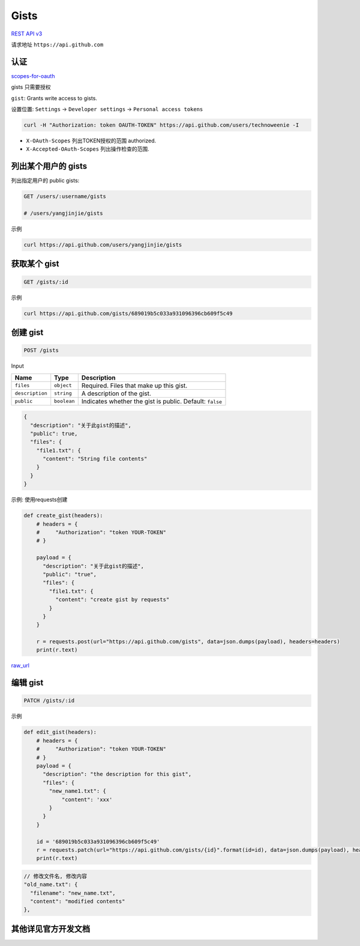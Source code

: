 Gists
=====

`REST API v3 <https://developer.github.com/v3/gists/>`__

请求地址 ``https://api.github.com``

认证
----

`scopes-for-oauth <https://developer.github.com/apps/building-oauth-apps/scopes-for-oauth-apps/>`__

gists 只需要授权

``gist``: Grants write access to gists.

设置位置: ``Settings`` -> ``Developer settings`` ->
``Personal access tokens``

.. code:: shell

    curl -H "Authorization: token OAUTH-TOKEN" https://api.github.com/users/technoweenie -I

-  ``X-OAuth-Scopes`` 列出TOKEN授权的范围 authorized.
-  ``X-Accepted-OAuth-Scopes`` 列出操作检查的范围.

列出某个用户的 gists
--------------------

列出指定用户的 public gists:

.. code:: shell

    GET /users/:username/gists

    # /users/yangjinjie/gists

示例

.. code:: shell

    curl https://api.github.com/users/yangjinjie/gists

获取某个 gist
-------------

.. code:: shell

    GET /gists/:id

示例

.. code:: shell

    curl https://api.github.com/gists/689019b5c033a931096396cb609f5c49

创建 gist
---------

.. code:: shell

    POST /gists

Input

+-----------------------+-----------------------+-----------------------+
| Name                  | Type                  | Description           |
+=======================+=======================+=======================+
| ``files``             | ``object``            | Required. Files that  |
|                       |                       | make up this gist.    |
+-----------------------+-----------------------+-----------------------+
| ``description``       | ``string``            | A description of the  |
|                       |                       | gist.                 |
+-----------------------+-----------------------+-----------------------+
| ``public``            | ``boolean``           | Indicates whether the |
|                       |                       | gist is public.       |
|                       |                       | Default: ``false``    |
+-----------------------+-----------------------+-----------------------+

.. code:: json

    {
      "description": "关于此gist的描述",
      "public": true,
      "files": {
        "file1.txt": {
          "content": "String file contents"
        }
      }
    }

示例: 使用requests创建

.. code:: python

    def create_gist(headers):
        # headers = {
        #     "Authorization": "token YOUR-TOKEN"
        # }

        payload = {
          "description": "关于此gist的描述",
          "public": "true",
          "files": {
            "file1.txt": {
              "content": "create gist by requests"
            }
          }
        }

        r = requests.post(url="https://api.github.com/gists", data=json.dumps(payload), headers=headers)
        print(r.text)

`raw_url <https://gist.githubusercontent.com/yangjinjie/689019b5c033a931096396cb609f5c49/raw/296565e1b4a790ac3b595f825881ada56a8a743d/file1.txt>`__

编辑 gist
---------

.. code:: shell

    PATCH /gists/:id

示例

.. code:: python

    def edit_gist(headers):
        # headers = {
        #     "Authorization": "token YOUR-TOKEN"
        # }
        payload = {
          "description": "the description for this gist",
          "files": {
            "new_name1.txt": {
                "content": 'xxx'
            }
          }
        }

        id = '689019b5c033a931096396cb609f5c49'
        r = requests.patch(url="https://api.github.com/gists/{id}".format(id=id), data=json.dumps(payload), headers=headers)
        print(r.text)

.. code:: json

        // 修改文件名, 修改内容
        "old_name.txt": {
          "filename": "new_name.txt",
          "content": "modified contents"
        },

其他详见官方开发文档
--------------------
